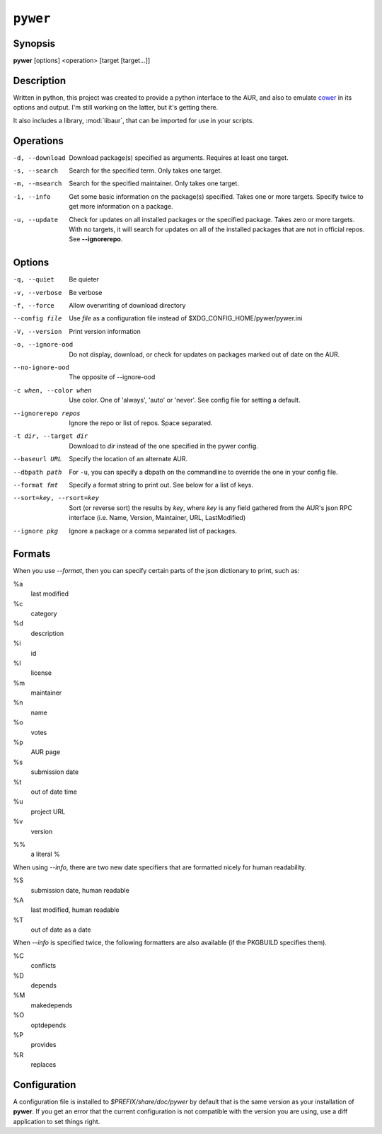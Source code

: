 ``pywer``
=========
Synopsis
--------
| **pywer** [options] <operation> [target [target...]]

Description
-----------

Written in python, this project was created to provide a python
interface to the AUR, and also to emulate cower_ in its options and output.
I'm still working on the latter, but it's getting there.

It also includes a library, :mod:`libaur`, that can be imported for use in
your scripts.

Operations
----------

-d, --download
    Download package(s) specified as arguments. Requires at least one
    target.

-s, --search
    Search for the specified term. Only takes one target.

-m, --msearch
    Search for the specified maintainer. Only takes one target.

-i, --info
    Get some basic information on the package(s) specified. Takes one or
    more targets. Specify twice to get more information on a package.

-u, --update
    Check for updates on all installed packages or the specified package.
    Takes zero or more targets. With no targets, it will search for updates
    on all of the installed packages that are not in official repos. See
    **--ignorerepo**.

Options
-------

-q, --quiet
    Be quieter

-v, --verbose
    Be verbose

-f, --force
    Allow overwriting of download directory

--config file
    Use `file` as a configuration file instead of
    $XDG_CONFIG_HOME/pywer/pywer.ini

-V, --version
    Print version information

-o, --ignore-ood
    Do not display, download, or check for updates on packages marked out of
    date on the AUR.

--no-ignore-ood
    The opposite of --ignore-ood

-c when, --color when
    Use color. One of 'always', 'auto' or 'never'. See config file for
    setting a default.

--ignorerepo repos
    Ignore the repo or list of repos. Space separated.

-t dir, --target dir
    Download to `dir` instead of the one specified in the pywer config.

--baseurl URL
    Specify the location of an alternate AUR.

--dbpath path
    For ``-u``, you can specify a dbpath on the commandline to override the
    one in your config file.

--format fmt
    Specify a format string to print out. See below for a list of keys.

--sort=key, --rsort=key
    Sort (or reverse sort) the results by *key*, where *key* is any field
    gathered from the AUR's json RPC interface (i.e. Name, Version,
    Maintainer, URL, LastModified)

--ignore pkg
    Ignore a package or a comma separated list of packages.

Formats
-------

When you use *--format*, then you can specify certain parts of the json
dictionary to print, such as:

%a
    last modified

%c
    category

%d
    description

%i
    id

%l
    license

%m
    maintainer

%n
    name

%o
    votes

%p
    AUR page

%s
    submission date

%t
    out of date time

%u
    project URL

%v
    version

%%
    a literal %

When using *--info*, there are two new date specifiers that are formatted
nicely for human readability.

%S
    submission date, human readable

%A
    last modified, human readable

%T
    out of date as a date

When *--info* is specified twice, the following formatters are also
available (if the PKGBUILD specifies them).

%C
    conflicts

%D
    depends

%M
    makedepends

%O
    optdepends

%P
    provides

%R
    replaces



Configuration
-------------

A configuration file is installed to `$PREFIX/share/doc/pywer` by default
that is the same version as your installation of **pywer**. If you get an
error that the current configuration is not compatible with the version you
are using, use a diff application to set things right.

.. _cower: https://github.com/falconindy/cower

